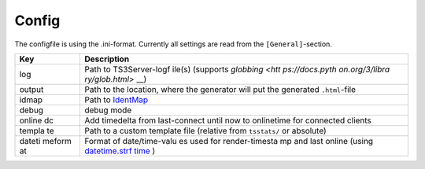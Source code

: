 Config
******
The configfile is using the .ini-format.
Currently all settings are read from the ``[General]``-section.

+--------+----------------+
| Key    | Description    |
+========+================+
| log    | Path to        |
|        | TS3Server-logf |
|        | ile(s)         |
|        | (supports      |
|        | `globbing <htt |
|        | ps://docs.pyth |
|        | on.org/3/libra |
|        | ry/glob.html>` |
|        | __)            |
+--------+----------------+
| output | Path to the    |
|        | location,      |
|        | where the      |
|        | generator will |
|        | put the        |
|        | generated      |
|        | ``.html``-file |
+--------+----------------+
| idmap  | Path to        |
|        | `IdentMap <htt |
|        | p://teamspeaks |
|        | tats.readthedo |
|        | cs.io/en/lates |
|        | t/identmap.htm |
|        | l>`__          |
+--------+----------------+
| debug  | debug mode     |
+--------+----------------+
| online | Add timedelta  |
| dc     | from           |
|        | last-connect   |
|        | until now to   |
|        | onlinetime for |
|        | connected      |
|        | clients        |
+--------+----------------+
| templa | Path to a      |
| te     | custom         |
|        | template file  |
|        | (relative from |
|        | ``tsstats/``   |
|        | or absolute)   |
+--------+----------------+
| dateti | Format of      |
| meform | date/time-valu |
| at     | es             |
|        | used for       |
|        | render-timesta |
|        | mp             |
|        | and last       |
|        | online (using  |
|        | `datetime.strf |
|        | time <https:// |
|        | docs.python.or |
|        | g/3/library/da |
|        | tetime.html#st |
|        | rftime-strptim |
|        | e-behavior>`__ |
|        | )              |
+--------+----------------+
